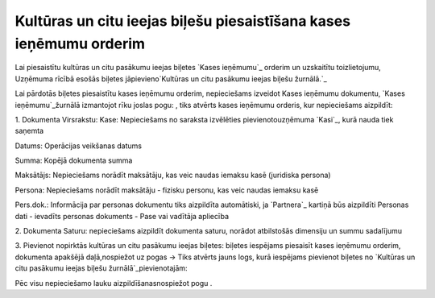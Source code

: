 .. 14112 =======================================================================Kultūras un citu ieejas biļešu piesaistīšana kases ieņēmumu orderim======================================================================= 


Lai piesaistītu kultūras un citu pasākumu ieejas biļetes `Kases
ieņēmumu`_ orderim un uzskaitītu toizlietojumu, Uzņēmuma rīcībā esošās
biļetes jāpievieno`Kultūras un citu pasākumu ieejas biļešu žurnālā.`_



Lai pārdotās biļetes piesaistītu kases ieņēmumu orderim, nepieciešams
izveidot Kases ieņēmumu dokumentu, `Kases ieņēmumu`_žurnālā izmantojot
rīku joslas pogu: , tiks atvērts kases ieņēmumu orderis, kur
nepieciešams aizpildīt:



1. Dokumenta Virsrakstu:
Kase: Nepieciešams no saraksta izvēlēties pievienotouzņēmuma `Kasi`_,
kurā nauda tiek saņemta

Datums: Operācijas veikšanas datums

Summa: Kopējā dokumenta summa

Maksātājs: Nepieciešams norādīt maksātāju, kas veic naudas iemaksu
kasē (juridiska persona)

Persona: Nepieciešams norādīt maksātāju - fizisku personu, kas veic
naudas iemaksu kasē

Pers.dok.: Informācija par personas dokumentu tiks aizpildīta
automātiski, ja `Partnera`_ kartiņā būs aizpildīti Personas dati -
ievadīts personas dokuments - Pase vai vadītāja apliecība



2. Dokumenta Saturu: nepieciešams aizpildīt dokumenta saturu, norādot
atbilstošās dimensiju un summu sadalījumu



3. Pievienot nopirktās kultūras un citu pasākumu ieejas biļetes:
biļetes iespējams piesaisīt kases ieņēmumu orderim, dokumenta apakšējā
daļā,nospiežot uz pogas -> Tiks atvērts jauns logs, kurā iespējams
pievienot biļetes no `Kultūras un citu pasākumu ieejas biļešu
žurnālā`_pievienotajām:







Pēc visu nepieciešamo lauku aizpildīšanasnospiežot pogu .





 